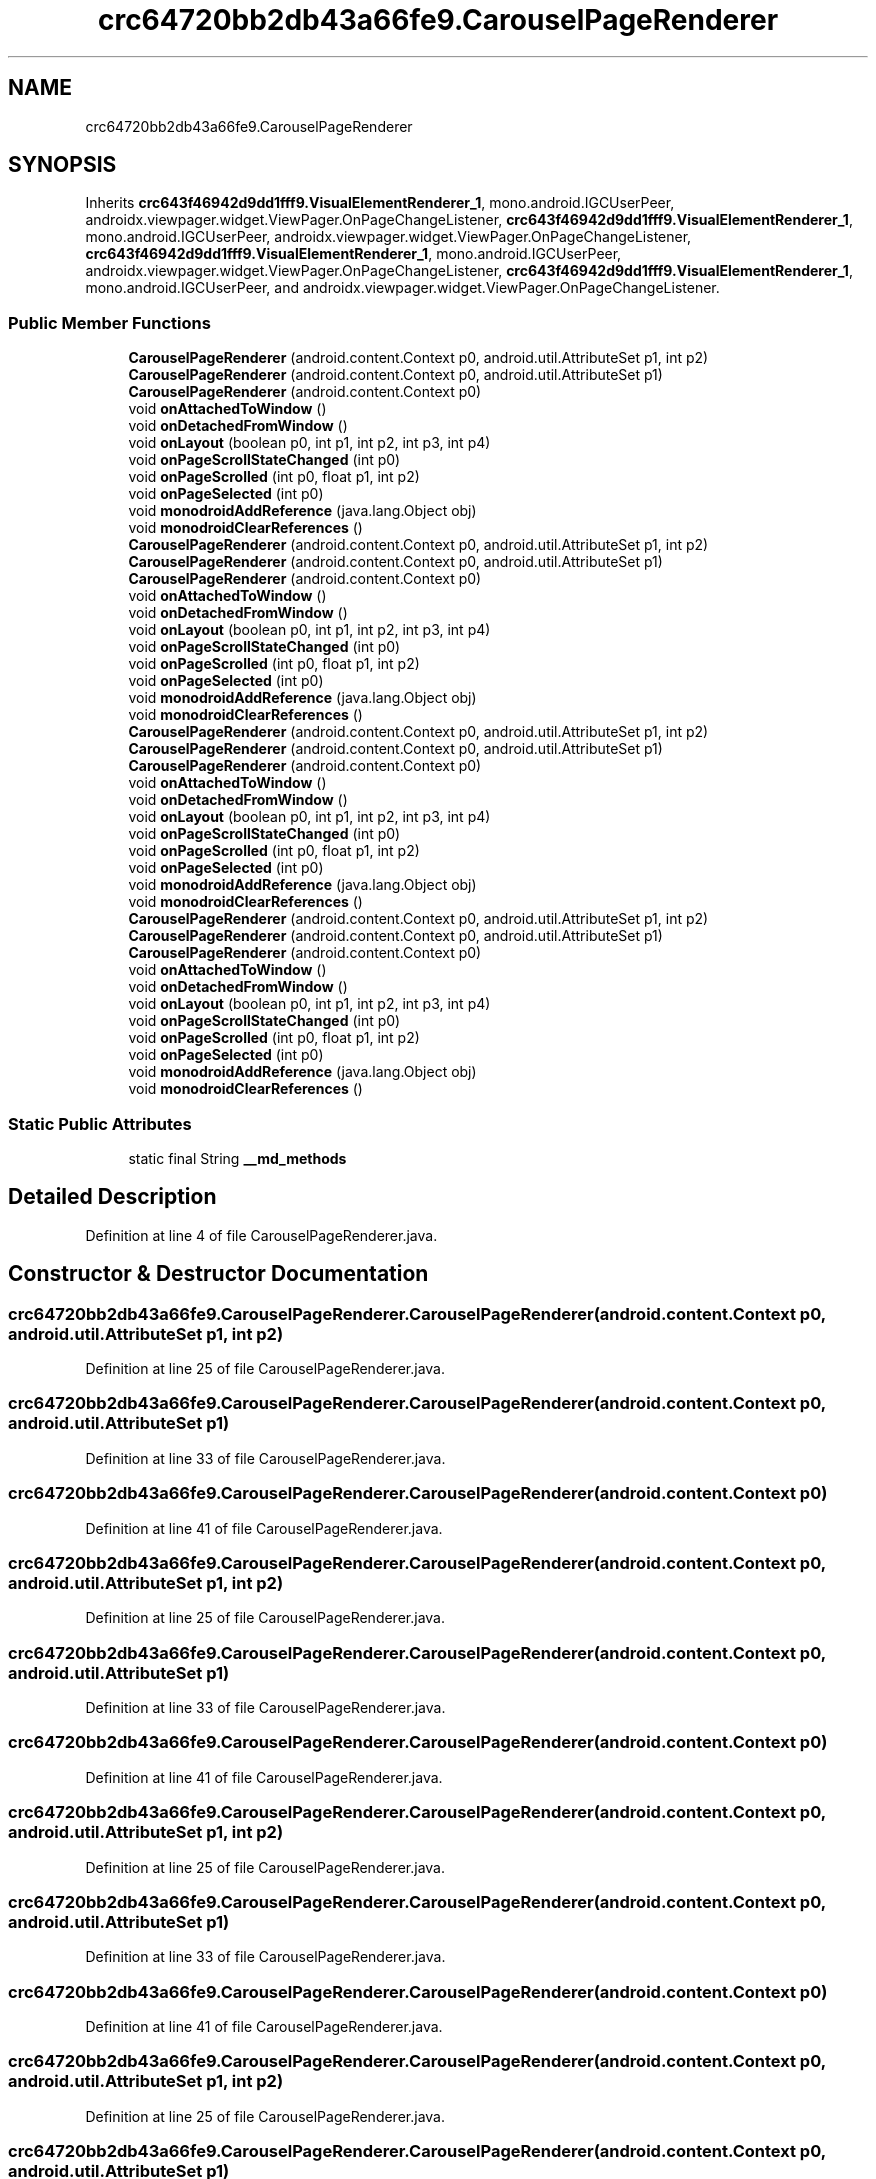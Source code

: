 .TH "crc64720bb2db43a66fe9.CarouselPageRenderer" 3 "Thu Apr 29 2021" "Version 1.0" "Green Quake" \" -*- nroff -*-
.ad l
.nh
.SH NAME
crc64720bb2db43a66fe9.CarouselPageRenderer
.SH SYNOPSIS
.br
.PP
.PP
Inherits \fBcrc643f46942d9dd1fff9\&.VisualElementRenderer_1\fP, mono\&.android\&.IGCUserPeer, androidx\&.viewpager\&.widget\&.ViewPager\&.OnPageChangeListener, \fBcrc643f46942d9dd1fff9\&.VisualElementRenderer_1\fP, mono\&.android\&.IGCUserPeer, androidx\&.viewpager\&.widget\&.ViewPager\&.OnPageChangeListener, \fBcrc643f46942d9dd1fff9\&.VisualElementRenderer_1\fP, mono\&.android\&.IGCUserPeer, androidx\&.viewpager\&.widget\&.ViewPager\&.OnPageChangeListener, \fBcrc643f46942d9dd1fff9\&.VisualElementRenderer_1\fP, mono\&.android\&.IGCUserPeer, and androidx\&.viewpager\&.widget\&.ViewPager\&.OnPageChangeListener\&.
.SS "Public Member Functions"

.in +1c
.ti -1c
.RI "\fBCarouselPageRenderer\fP (android\&.content\&.Context p0, android\&.util\&.AttributeSet p1, int p2)"
.br
.ti -1c
.RI "\fBCarouselPageRenderer\fP (android\&.content\&.Context p0, android\&.util\&.AttributeSet p1)"
.br
.ti -1c
.RI "\fBCarouselPageRenderer\fP (android\&.content\&.Context p0)"
.br
.ti -1c
.RI "void \fBonAttachedToWindow\fP ()"
.br
.ti -1c
.RI "void \fBonDetachedFromWindow\fP ()"
.br
.ti -1c
.RI "void \fBonLayout\fP (boolean p0, int p1, int p2, int p3, int p4)"
.br
.ti -1c
.RI "void \fBonPageScrollStateChanged\fP (int p0)"
.br
.ti -1c
.RI "void \fBonPageScrolled\fP (int p0, float p1, int p2)"
.br
.ti -1c
.RI "void \fBonPageSelected\fP (int p0)"
.br
.ti -1c
.RI "void \fBmonodroidAddReference\fP (java\&.lang\&.Object obj)"
.br
.ti -1c
.RI "void \fBmonodroidClearReferences\fP ()"
.br
.ti -1c
.RI "\fBCarouselPageRenderer\fP (android\&.content\&.Context p0, android\&.util\&.AttributeSet p1, int p2)"
.br
.ti -1c
.RI "\fBCarouselPageRenderer\fP (android\&.content\&.Context p0, android\&.util\&.AttributeSet p1)"
.br
.ti -1c
.RI "\fBCarouselPageRenderer\fP (android\&.content\&.Context p0)"
.br
.ti -1c
.RI "void \fBonAttachedToWindow\fP ()"
.br
.ti -1c
.RI "void \fBonDetachedFromWindow\fP ()"
.br
.ti -1c
.RI "void \fBonLayout\fP (boolean p0, int p1, int p2, int p3, int p4)"
.br
.ti -1c
.RI "void \fBonPageScrollStateChanged\fP (int p0)"
.br
.ti -1c
.RI "void \fBonPageScrolled\fP (int p0, float p1, int p2)"
.br
.ti -1c
.RI "void \fBonPageSelected\fP (int p0)"
.br
.ti -1c
.RI "void \fBmonodroidAddReference\fP (java\&.lang\&.Object obj)"
.br
.ti -1c
.RI "void \fBmonodroidClearReferences\fP ()"
.br
.ti -1c
.RI "\fBCarouselPageRenderer\fP (android\&.content\&.Context p0, android\&.util\&.AttributeSet p1, int p2)"
.br
.ti -1c
.RI "\fBCarouselPageRenderer\fP (android\&.content\&.Context p0, android\&.util\&.AttributeSet p1)"
.br
.ti -1c
.RI "\fBCarouselPageRenderer\fP (android\&.content\&.Context p0)"
.br
.ti -1c
.RI "void \fBonAttachedToWindow\fP ()"
.br
.ti -1c
.RI "void \fBonDetachedFromWindow\fP ()"
.br
.ti -1c
.RI "void \fBonLayout\fP (boolean p0, int p1, int p2, int p3, int p4)"
.br
.ti -1c
.RI "void \fBonPageScrollStateChanged\fP (int p0)"
.br
.ti -1c
.RI "void \fBonPageScrolled\fP (int p0, float p1, int p2)"
.br
.ti -1c
.RI "void \fBonPageSelected\fP (int p0)"
.br
.ti -1c
.RI "void \fBmonodroidAddReference\fP (java\&.lang\&.Object obj)"
.br
.ti -1c
.RI "void \fBmonodroidClearReferences\fP ()"
.br
.ti -1c
.RI "\fBCarouselPageRenderer\fP (android\&.content\&.Context p0, android\&.util\&.AttributeSet p1, int p2)"
.br
.ti -1c
.RI "\fBCarouselPageRenderer\fP (android\&.content\&.Context p0, android\&.util\&.AttributeSet p1)"
.br
.ti -1c
.RI "\fBCarouselPageRenderer\fP (android\&.content\&.Context p0)"
.br
.ti -1c
.RI "void \fBonAttachedToWindow\fP ()"
.br
.ti -1c
.RI "void \fBonDetachedFromWindow\fP ()"
.br
.ti -1c
.RI "void \fBonLayout\fP (boolean p0, int p1, int p2, int p3, int p4)"
.br
.ti -1c
.RI "void \fBonPageScrollStateChanged\fP (int p0)"
.br
.ti -1c
.RI "void \fBonPageScrolled\fP (int p0, float p1, int p2)"
.br
.ti -1c
.RI "void \fBonPageSelected\fP (int p0)"
.br
.ti -1c
.RI "void \fBmonodroidAddReference\fP (java\&.lang\&.Object obj)"
.br
.ti -1c
.RI "void \fBmonodroidClearReferences\fP ()"
.br
.in -1c
.SS "Static Public Attributes"

.in +1c
.ti -1c
.RI "static final String \fB__md_methods\fP"
.br
.in -1c
.SH "Detailed Description"
.PP 
Definition at line 4 of file CarouselPageRenderer\&.java\&.
.SH "Constructor & Destructor Documentation"
.PP 
.SS "crc64720bb2db43a66fe9\&.CarouselPageRenderer\&.CarouselPageRenderer (android\&.content\&.Context p0, android\&.util\&.AttributeSet p1, int p2)"

.PP
Definition at line 25 of file CarouselPageRenderer\&.java\&.
.SS "crc64720bb2db43a66fe9\&.CarouselPageRenderer\&.CarouselPageRenderer (android\&.content\&.Context p0, android\&.util\&.AttributeSet p1)"

.PP
Definition at line 33 of file CarouselPageRenderer\&.java\&.
.SS "crc64720bb2db43a66fe9\&.CarouselPageRenderer\&.CarouselPageRenderer (android\&.content\&.Context p0)"

.PP
Definition at line 41 of file CarouselPageRenderer\&.java\&.
.SS "crc64720bb2db43a66fe9\&.CarouselPageRenderer\&.CarouselPageRenderer (android\&.content\&.Context p0, android\&.util\&.AttributeSet p1, int p2)"

.PP
Definition at line 25 of file CarouselPageRenderer\&.java\&.
.SS "crc64720bb2db43a66fe9\&.CarouselPageRenderer\&.CarouselPageRenderer (android\&.content\&.Context p0, android\&.util\&.AttributeSet p1)"

.PP
Definition at line 33 of file CarouselPageRenderer\&.java\&.
.SS "crc64720bb2db43a66fe9\&.CarouselPageRenderer\&.CarouselPageRenderer (android\&.content\&.Context p0)"

.PP
Definition at line 41 of file CarouselPageRenderer\&.java\&.
.SS "crc64720bb2db43a66fe9\&.CarouselPageRenderer\&.CarouselPageRenderer (android\&.content\&.Context p0, android\&.util\&.AttributeSet p1, int p2)"

.PP
Definition at line 25 of file CarouselPageRenderer\&.java\&.
.SS "crc64720bb2db43a66fe9\&.CarouselPageRenderer\&.CarouselPageRenderer (android\&.content\&.Context p0, android\&.util\&.AttributeSet p1)"

.PP
Definition at line 33 of file CarouselPageRenderer\&.java\&.
.SS "crc64720bb2db43a66fe9\&.CarouselPageRenderer\&.CarouselPageRenderer (android\&.content\&.Context p0)"

.PP
Definition at line 41 of file CarouselPageRenderer\&.java\&.
.SS "crc64720bb2db43a66fe9\&.CarouselPageRenderer\&.CarouselPageRenderer (android\&.content\&.Context p0, android\&.util\&.AttributeSet p1, int p2)"

.PP
Definition at line 25 of file CarouselPageRenderer\&.java\&.
.SS "crc64720bb2db43a66fe9\&.CarouselPageRenderer\&.CarouselPageRenderer (android\&.content\&.Context p0, android\&.util\&.AttributeSet p1)"

.PP
Definition at line 33 of file CarouselPageRenderer\&.java\&.
.SS "crc64720bb2db43a66fe9\&.CarouselPageRenderer\&.CarouselPageRenderer (android\&.content\&.Context p0)"

.PP
Definition at line 41 of file CarouselPageRenderer\&.java\&.
.SH "Member Function Documentation"
.PP 
.SS "void crc64720bb2db43a66fe9\&.CarouselPageRenderer\&.monodroidAddReference (java\&.lang\&.Object obj)"

.PP
Reimplemented from \fBcrc643f46942d9dd1fff9\&.VisualElementRenderer_1\fP\&.
.PP
Definition at line 97 of file CarouselPageRenderer\&.java\&.
.SS "void crc64720bb2db43a66fe9\&.CarouselPageRenderer\&.monodroidAddReference (java\&.lang\&.Object obj)"

.PP
Reimplemented from \fBcrc643f46942d9dd1fff9\&.VisualElementRenderer_1\fP\&.
.PP
Definition at line 97 of file CarouselPageRenderer\&.java\&.
.SS "void crc64720bb2db43a66fe9\&.CarouselPageRenderer\&.monodroidAddReference (java\&.lang\&.Object obj)"

.PP
Reimplemented from \fBcrc643f46942d9dd1fff9\&.VisualElementRenderer_1\fP\&.
.PP
Definition at line 97 of file CarouselPageRenderer\&.java\&.
.SS "void crc64720bb2db43a66fe9\&.CarouselPageRenderer\&.monodroidAddReference (java\&.lang\&.Object obj)"

.PP
Reimplemented from \fBcrc643f46942d9dd1fff9\&.VisualElementRenderer_1\fP\&.
.PP
Definition at line 97 of file CarouselPageRenderer\&.java\&.
.SS "void crc64720bb2db43a66fe9\&.CarouselPageRenderer\&.monodroidClearReferences ()"

.PP
Reimplemented from \fBcrc643f46942d9dd1fff9\&.VisualElementRenderer_1\fP\&.
.PP
Definition at line 104 of file CarouselPageRenderer\&.java\&.
.SS "void crc64720bb2db43a66fe9\&.CarouselPageRenderer\&.monodroidClearReferences ()"

.PP
Reimplemented from \fBcrc643f46942d9dd1fff9\&.VisualElementRenderer_1\fP\&.
.PP
Definition at line 104 of file CarouselPageRenderer\&.java\&.
.SS "void crc64720bb2db43a66fe9\&.CarouselPageRenderer\&.monodroidClearReferences ()"

.PP
Reimplemented from \fBcrc643f46942d9dd1fff9\&.VisualElementRenderer_1\fP\&.
.PP
Definition at line 104 of file CarouselPageRenderer\&.java\&.
.SS "void crc64720bb2db43a66fe9\&.CarouselPageRenderer\&.monodroidClearReferences ()"

.PP
Reimplemented from \fBcrc643f46942d9dd1fff9\&.VisualElementRenderer_1\fP\&.
.PP
Definition at line 104 of file CarouselPageRenderer\&.java\&.
.SS "void crc64720bb2db43a66fe9\&.CarouselPageRenderer\&.onAttachedToWindow ()"

.PP
Definition at line 49 of file CarouselPageRenderer\&.java\&.
.SS "void crc64720bb2db43a66fe9\&.CarouselPageRenderer\&.onAttachedToWindow ()"

.PP
Definition at line 49 of file CarouselPageRenderer\&.java\&.
.SS "void crc64720bb2db43a66fe9\&.CarouselPageRenderer\&.onAttachedToWindow ()"

.PP
Definition at line 49 of file CarouselPageRenderer\&.java\&.
.SS "void crc64720bb2db43a66fe9\&.CarouselPageRenderer\&.onAttachedToWindow ()"

.PP
Definition at line 49 of file CarouselPageRenderer\&.java\&.
.SS "void crc64720bb2db43a66fe9\&.CarouselPageRenderer\&.onDetachedFromWindow ()"

.PP
Definition at line 57 of file CarouselPageRenderer\&.java\&.
.SS "void crc64720bb2db43a66fe9\&.CarouselPageRenderer\&.onDetachedFromWindow ()"

.PP
Definition at line 57 of file CarouselPageRenderer\&.java\&.
.SS "void crc64720bb2db43a66fe9\&.CarouselPageRenderer\&.onDetachedFromWindow ()"

.PP
Definition at line 57 of file CarouselPageRenderer\&.java\&.
.SS "void crc64720bb2db43a66fe9\&.CarouselPageRenderer\&.onDetachedFromWindow ()"

.PP
Definition at line 57 of file CarouselPageRenderer\&.java\&.
.SS "void crc64720bb2db43a66fe9\&.CarouselPageRenderer\&.onLayout (boolean p0, int p1, int p2, int p3, int p4)"

.PP
Reimplemented from \fBcrc643f46942d9dd1fff9\&.VisualElementRenderer_1\fP\&.
.PP
Definition at line 65 of file CarouselPageRenderer\&.java\&.
.SS "void crc64720bb2db43a66fe9\&.CarouselPageRenderer\&.onLayout (boolean p0, int p1, int p2, int p3, int p4)"

.PP
Reimplemented from \fBcrc643f46942d9dd1fff9\&.VisualElementRenderer_1\fP\&.
.PP
Definition at line 65 of file CarouselPageRenderer\&.java\&.
.SS "void crc64720bb2db43a66fe9\&.CarouselPageRenderer\&.onLayout (boolean p0, int p1, int p2, int p3, int p4)"

.PP
Reimplemented from \fBcrc643f46942d9dd1fff9\&.VisualElementRenderer_1\fP\&.
.PP
Definition at line 65 of file CarouselPageRenderer\&.java\&.
.SS "void crc64720bb2db43a66fe9\&.CarouselPageRenderer\&.onLayout (boolean p0, int p1, int p2, int p3, int p4)"

.PP
Reimplemented from \fBcrc643f46942d9dd1fff9\&.VisualElementRenderer_1\fP\&.
.PP
Definition at line 65 of file CarouselPageRenderer\&.java\&.
.SS "void crc64720bb2db43a66fe9\&.CarouselPageRenderer\&.onPageScrolled (int p0, float p1, int p2)"

.PP
Definition at line 81 of file CarouselPageRenderer\&.java\&.
.SS "void crc64720bb2db43a66fe9\&.CarouselPageRenderer\&.onPageScrolled (int p0, float p1, int p2)"

.PP
Definition at line 81 of file CarouselPageRenderer\&.java\&.
.SS "void crc64720bb2db43a66fe9\&.CarouselPageRenderer\&.onPageScrolled (int p0, float p1, int p2)"

.PP
Definition at line 81 of file CarouselPageRenderer\&.java\&.
.SS "void crc64720bb2db43a66fe9\&.CarouselPageRenderer\&.onPageScrolled (int p0, float p1, int p2)"

.PP
Definition at line 81 of file CarouselPageRenderer\&.java\&.
.SS "void crc64720bb2db43a66fe9\&.CarouselPageRenderer\&.onPageScrollStateChanged (int p0)"

.PP
Definition at line 73 of file CarouselPageRenderer\&.java\&.
.SS "void crc64720bb2db43a66fe9\&.CarouselPageRenderer\&.onPageScrollStateChanged (int p0)"

.PP
Definition at line 73 of file CarouselPageRenderer\&.java\&.
.SS "void crc64720bb2db43a66fe9\&.CarouselPageRenderer\&.onPageScrollStateChanged (int p0)"

.PP
Definition at line 73 of file CarouselPageRenderer\&.java\&.
.SS "void crc64720bb2db43a66fe9\&.CarouselPageRenderer\&.onPageScrollStateChanged (int p0)"

.PP
Definition at line 73 of file CarouselPageRenderer\&.java\&.
.SS "void crc64720bb2db43a66fe9\&.CarouselPageRenderer\&.onPageSelected (int p0)"

.PP
Definition at line 89 of file CarouselPageRenderer\&.java\&.
.SS "void crc64720bb2db43a66fe9\&.CarouselPageRenderer\&.onPageSelected (int p0)"

.PP
Definition at line 89 of file CarouselPageRenderer\&.java\&.
.SS "void crc64720bb2db43a66fe9\&.CarouselPageRenderer\&.onPageSelected (int p0)"

.PP
Definition at line 89 of file CarouselPageRenderer\&.java\&.
.SS "void crc64720bb2db43a66fe9\&.CarouselPageRenderer\&.onPageSelected (int p0)"

.PP
Definition at line 89 of file CarouselPageRenderer\&.java\&.
.SH "Member Data Documentation"
.PP 
.SS "static final String crc64720bb2db43a66fe9\&.CarouselPageRenderer\&.__md_methods\fC [static]\fP"
@hide 
.PP
Definition at line 11 of file CarouselPageRenderer\&.java\&.

.SH "Author"
.PP 
Generated automatically by Doxygen for Green Quake from the source code\&.
